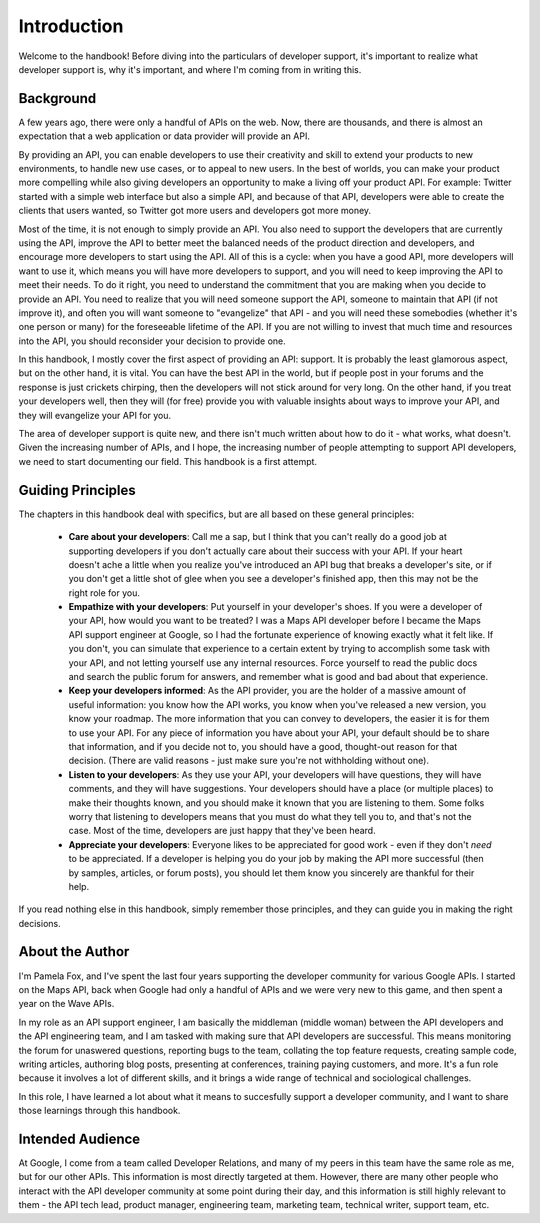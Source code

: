 Introduction
------------

Welcome to the handbook!
Before diving into the particulars of developer support,
it's important to realize what developer support is,
why it's important, and where I'm coming from in writing this.


Background
^^^^^^^^^^

A few years ago, there were only a handful of APIs on the web.
Now, there are thousands, and there is almost an expectation that
a web application or data provider will provide an API.

By providing an API, you can enable developers to use their creativity
and skill to extend your products to new environments, to handle new use cases,
or to appeal to new users. In the best of worlds, you can make
your product more compelling while also giving developers an opportunity
to make a living off your product API. For example: Twitter started with a simple
web interface but also a simple API, and because of that API, developers
were able to create the clients that users wanted, so Twitter got more users
and developers got more money.

Most of the time, it is not enough to simply provide an API.  You also need to
support the developers that are currently using the API, improve the API to
better meet the balanced needs of the product direction and developers, and
encourage more developers to start using the API.  All of this is a cycle: when
you have a good API, more developers will want to use it, which means you will
have more developers to support, and you will need to keep improving the
API to meet their needs. To do it right, you need to understand the commitment
that you are making when you decide to provide an API.  You need to realize that
you will need someone support the API, someone to maintain that API (if not
improve it), and often you will want someone to "evangelize" that API - and you
will need these somebodies (whether it's one person or many) for the foreseeable
lifetime of the API. If you are not willing to invest that much time and
resources into the API, you should reconsider your decision to provide one.

In this handbook, I mostly cover the first aspect of providing an API: support.
It is probably the least glamorous aspect, but on the other hand, it is vital.
You can have the best API in the world, but if people post in your forums and
the response is just crickets chirping, then the developers will not stick
around for very long.  On the other hand, if you treat your developers well,
then they will (for free) provide you with valuable insights about ways to
improve your API, and they will evangelize your API for you.

The area of developer support is quite new, and there isn't much written about
how to do it - what works, what doesn't. Given the increasing number of APIs,
and I hope, the increasing number of people attempting to support API
developers, we need to start documenting our field. This handbook is a first
attempt.


Guiding Principles
^^^^^^^^^^^^^^^^^^^

The chapters in this handbook deal with specifics, but are all based on these
general principles:

 * **Care about your developers**:
   Call me a sap, but I think that you can't really do a good job at
   supporting developers if you don't actually care about their success
   with your API. If your heart doesn't ache a little when you realize
   you've introduced an API bug that breaks a developer's site, or
   if you don't get a little shot of glee when you see a developer's finished
   app, then this may not be the right role for you.
 * **Empathize with your developers**:
   Put yourself in your developer's shoes. If you were a developer of your API,
   how would you want to be treated?
   I was a Maps API developer before I became the Maps API support
   engineer at Google, so I had the fortunate experience of knowing exactly what it felt
   like. If you don't, you can simulate that experience to a certain extent
   by trying to accomplish some task with your API, and not letting yourself
   use any internal resources. Force yourself to read the public docs
   and search the public forum for answers, and remember what is good
   and bad about that experience.
 * **Keep your developers informed**:
   As the API provider, you are the holder of a massive amount of useful
   information: you know how the API works, you know when you've released a new
   version, you know your roadmap. The more information that you can convey
   to developers, the easier it is for them to use your API.
   For any piece of information you have about your API, your default should be
   to share that information, and if you decide not to, you should have a good,
   thought-out reason for that decision. (There are valid reasons - just
   make sure you're not withholding without one).
 * **Listen to your developers**:
   As they use your API, your developers will have questions, they will have
   comments, and they will have suggestions. Your developers should have a place
   (or multiple places) to make their thoughts known, and you should make it
   known that you are listening to them. Some folks worry that listening to
   developers means that you must do what they tell you to, and that's not the case.
   Most of the time, developers are just happy that they've been heard.
 * **Appreciate your developers**:
   Everyone likes to be appreciated for good work - even if they don't *need* to
   be appreciated. If a developer is helping you do your job by making the API
   more successful (then by samples, articles, or forum posts), you should let
   them know you sincerely are thankful for their help.

If you read nothing else in this handbook, simply remember those principles,
and they can guide you in making the right decisions.


About the Author
^^^^^^^^^^^^^^^^

I'm Pamela Fox, and I've spent the last four years supporting the developer
community for various Google APIs.  I started on the Maps API, back when Google
had only a handful of APIs and we were very new to this game, and then spent a
year on the Wave APIs.

In my role as an API support engineer, I am basically the middleman (middle
woman) between the API developers and the API engineering team, and I am tasked
with making sure that API developers are successful. This means monitoring the
forum for unaswered questions, reporting bugs to the team, collating the top
feature requests, creating sample code, writing articles, authoring blog posts,
presenting at conferences, training paying customers, and more. It's a fun role
because it involves a lot of different skills, and it brings a wide range of
technical and sociological challenges.

In this role, I have learned a lot about what it means to succesfully support a
developer community, and I want to share those learnings through this handbook.


Intended Audience
^^^^^^^^^^^^^^^^^

At Google, I come from a team called Developer Relations, and many
of my peers in this team have the same role as me, but for our other APIs. This
information is most directly targeted at them.
However, there are many other people who interact with the API
developer community at some point during their day, and this information is
still highly relevant to them - the API tech lead, product manager, engineering
team, marketing team, technical writer, support team, etc.
